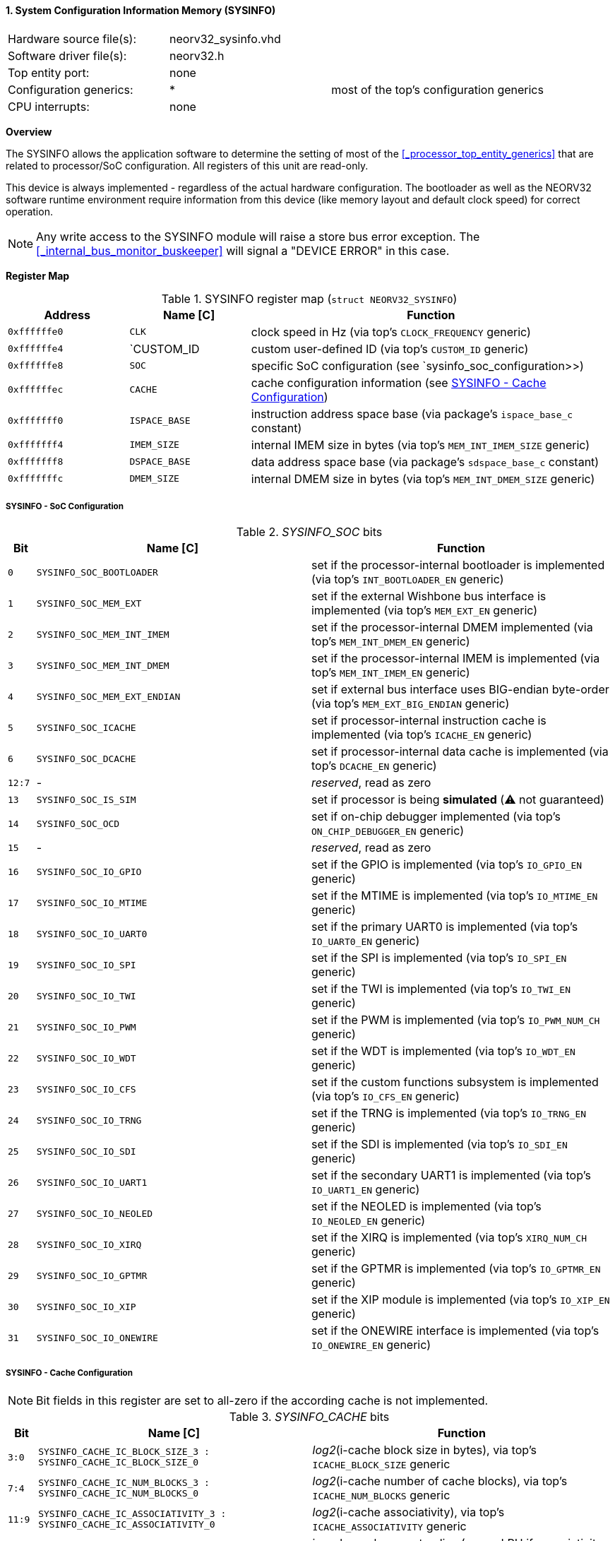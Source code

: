 <<<
:sectnums:
==== System Configuration Information Memory (SYSINFO)

[cols="<3,<3,<4"]
[frame="topbot",grid="none"]
|=======================
| Hardware source file(s): | neorv32_sysinfo.vhd | 
| Software driver file(s): | neorv32.h |
| Top entity port:         | none | 
| Configuration generics:  | * | most of the top's configuration generics
| CPU interrupts:          | none | 
|=======================


**Overview**

The SYSINFO allows the application software to determine the setting of most of the <<_processor_top_entity_generics>>
that are related to processor/SoC configuration. All registers of this unit are read-only.

This device is always implemented - regardless of the actual hardware configuration. The bootloader as well
as the NEORV32 software runtime environment require information from this device (like memory layout
and default clock speed) for correct operation.

[NOTE]
Any write access to the SYSINFO module will raise a store bus error exception. The <<_internal_bus_monitor_buskeeper>>
will signal a "DEVICE ERROR" in this case.


**Register Map**

.SYSINFO register map (`struct NEORV32_SYSINFO`)
[cols="<2,<2,<6"]
[options="header",grid="all"]
|=======================
| Address | Name [C] | Function
| `0xffffffe0` | `CLK`         | clock speed in Hz (via top's `CLOCK_FREQUENCY` generic)
| `0xffffffe4` | `CUSTOM_ID    | custom user-defined ID (via top's `CUSTOM_ID` generic)
| `0xffffffe8` | `SOC`         | specific SoC configuration (see `sysinfo_soc_configuration>>)
| `0xffffffec` | `CACHE`       | cache configuration information (see <<_sysinfo_cache_configuration>>)
| `0xfffffff0` | `ISPACE_BASE` | instruction address space base (via package's `ispace_base_c` constant)
| `0xfffffff4` | `IMEM_SIZE`   | internal IMEM size in bytes (via top's `MEM_INT_IMEM_SIZE` generic)
| `0xfffffff8` | `DSPACE_BASE` | data address space base (via package's `sdspace_base_c` constant)
| `0xfffffffc` | `DMEM_SIZE`   | internal DMEM size in bytes (via top's `MEM_INT_DMEM_SIZE` generic)
|=======================


===== SYSINFO - SoC Configuration

._SYSINFO_SOC_ bits
[cols="^1,<10,<11"]
[options="header",grid="all"]
|=======================
| Bit | Name [C] | Function
| `0`    | `SYSINFO_SOC_BOOTLOADER`     | set if the processor-internal bootloader is implemented (via top's `INT_BOOTLOADER_EN` generic)
| `1`    | `SYSINFO_SOC_MEM_EXT`        | set if the external Wishbone bus interface is implemented (via top's `MEM_EXT_EN` generic)
| `2`    | `SYSINFO_SOC_MEM_INT_IMEM`   | set if the processor-internal DMEM implemented (via top's `MEM_INT_DMEM_EN` generic)
| `3`    | `SYSINFO_SOC_MEM_INT_DMEM`   | set if the processor-internal IMEM is implemented (via top's `MEM_INT_IMEM_EN` generic)
| `4`    | `SYSINFO_SOC_MEM_EXT_ENDIAN` | set if external bus interface uses BIG-endian byte-order (via top's `MEM_EXT_BIG_ENDIAN` generic)
| `5`    | `SYSINFO_SOC_ICACHE`         | set if processor-internal instruction cache is implemented (via top's `ICACHE_EN` generic)
| `6`    | `SYSINFO_SOC_DCACHE`         | set if processor-internal data cache is implemented (via top's `DCACHE_EN` generic)
| `12:7` | -                            | _reserved_, read as zero
| `13`   | `SYSINFO_SOC_IS_SIM`         | set if processor is being **simulated** (⚠️ not guaranteed)
| `14`   | `SYSINFO_SOC_OCD`            | set if on-chip debugger implemented (via top's `ON_CHIP_DEBUGGER_EN` generic)
| `15`   | -                            | _reserved_, read as zero
| `16`   | `SYSINFO_SOC_IO_GPIO`        | set if the GPIO is implemented (via top's `IO_GPIO_EN` generic)
| `17`   | `SYSINFO_SOC_IO_MTIME`       | set if the MTIME is implemented (via top's `IO_MTIME_EN` generic)
| `18`   | `SYSINFO_SOC_IO_UART0`       | set if the primary UART0 is implemented (via top's `IO_UART0_EN` generic)
| `19`   | `SYSINFO_SOC_IO_SPI`         | set if the SPI is implemented (via top's `IO_SPI_EN` generic)
| `20`   | `SYSINFO_SOC_IO_TWI`         | set if the TWI is implemented (via top's `IO_TWI_EN` generic)
| `21`   | `SYSINFO_SOC_IO_PWM`         | set if the PWM is implemented (via top's `IO_PWM_NUM_CH` generic)
| `22`   | `SYSINFO_SOC_IO_WDT`         | set if the WDT is implemented (via top's `IO_WDT_EN` generic)
| `23`   | `SYSINFO_SOC_IO_CFS`         | set if the custom functions subsystem is implemented (via top's `IO_CFS_EN` generic)
| `24`   | `SYSINFO_SOC_IO_TRNG`        | set if the TRNG is implemented (via top's `IO_TRNG_EN` generic)
| `25`   | `SYSINFO_SOC_IO_SDI`         | set if the SDI is implemented (via top's `IO_SDI_EN` generic)
| `26`   | `SYSINFO_SOC_IO_UART1`       | set if the secondary UART1 is implemented (via top's `IO_UART1_EN` generic)
| `27`   | `SYSINFO_SOC_IO_NEOLED`      | set if the NEOLED is implemented (via top's `IO_NEOLED_EN` generic)
| `28`   | `SYSINFO_SOC_IO_XIRQ`        | set if the XIRQ is implemented (via top's `XIRQ_NUM_CH` generic)
| `29`   | `SYSINFO_SOC_IO_GPTMR`       | set if the GPTMR is implemented (via top's `IO_GPTMR_EN` generic)
| `30`   | `SYSINFO_SOC_IO_XIP`         | set if the XIP module is implemented (via top's `IO_XIP_EN` generic)
| `31`   | `SYSINFO_SOC_IO_ONEWIRE`     | set if the ONEWIRE interface is implemented (via top's `IO_ONEWIRE_EN` generic)
|=======================


===== SYSINFO - Cache Configuration

[NOTE]
Bit fields in this register are set to all-zero if the according cache is not implemented.

._SYSINFO_CACHE_ bits
[cols="^1,<10,<11"]
[options="header",grid="all"]
|=======================
| Bit     | Name [C] | Function
| `3:0`   | `SYSINFO_CACHE_IC_BLOCK_SIZE_3 : SYSINFO_CACHE_IC_BLOCK_SIZE_0`       | _log2_(i-cache block size in bytes), via top's `ICACHE_BLOCK_SIZE` generic
| `7:4`   | `SYSINFO_CACHE_IC_NUM_BLOCKS_3 : SYSINFO_CACHE_IC_NUM_BLOCKS_0`       | _log2_(i-cache number of cache blocks), via top's `ICACHE_NUM_BLOCKS` generic
| `11:9`  | `SYSINFO_CACHE_IC_ASSOCIATIVITY_3 : SYSINFO_CACHE_IC_ASSOCIATIVITY_0` | _log2_(i-cache associativity), via top's `ICACHE_ASSOCIATIVITY` generic
| `15:12` | `SYSINFO_CACHE_IC_REPLACEMENT_3 : SYSINFO_CACHE_IC_REPLACEMENT_0`     | i-cache replacement policy (`0001` = LRU if associativity > 0)
| `19:16` | `SYSINFO_CACHE_DC_BLOCK_SIZE_3 : SYSINFO_CACHE_DC_BLOCK_SIZE_0`       | _log2_(d-cache block size in bytes), via top's `DCACHE_BLOCK_SIZE` generic
| `23:20` | `SYSINFO_CACHE_DC_NUM_BLOCKS_3 : SYSINFO_CACHE_DC_NUM_BLOCKS_0`       | _log2_(d-cache number of cache blocks), via top's `DCACHE_NUM_BLOCKS` generic
| `27:24` | `SYSINFO_CACHE_DC_ASSOCIATIVITY_3 : SYSINFO_CACHE_DC_ASSOCIATIVITY_0` | always zero
| `31:28` | `SYSINFO_CACHE_DC_REPLACEMENT_3 : SYSINFO_CACHE_DC_REPLACEMENT_0`     | always zero
|=======================
